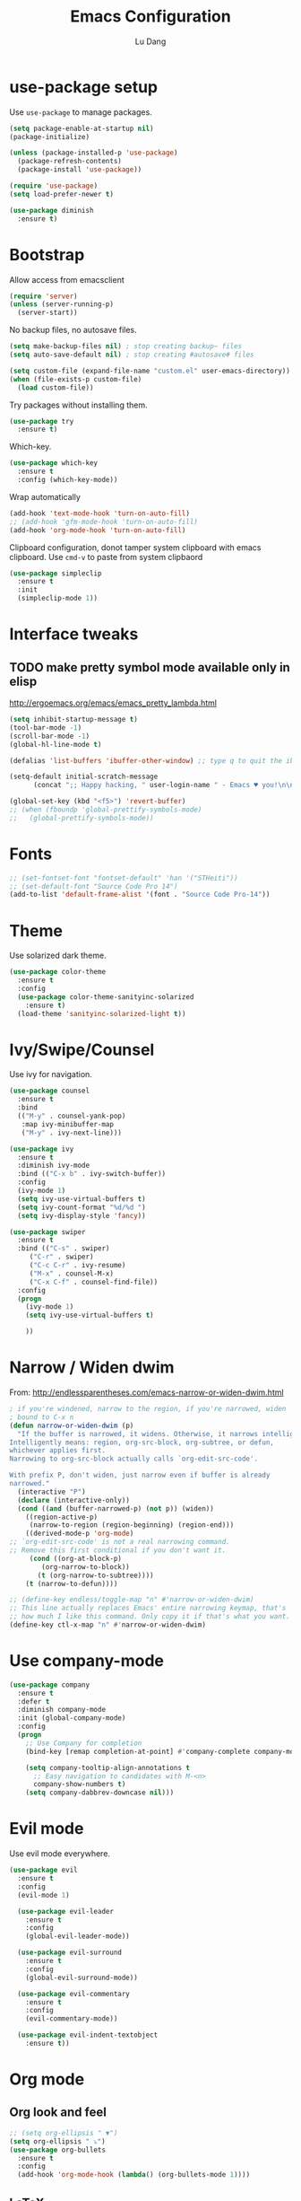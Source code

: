 #+TITLE: Emacs Configuration
#+AUTHOR: Lu Dang
#+EMAIL: eclipselu@gmail.com
#+OPTIONS: toc:nil num:nil

* use-package setup
Use =use-package= to manage packages.

#+BEGIN_SRC emacs-lisp
  (setq package-enable-at-startup nil)
  (package-initialize)

  (unless (package-installed-p 'use-package)
    (package-refresh-contents)
    (package-install 'use-package))

  (require 'use-package)
  (setq load-prefer-newer t)

  (use-package diminish
    :ensure t)
#+END_SRC

* Bootstrap
Allow access from emacsclient
#+BEGIN_SRC emacs-lisp
(require 'server)
(unless (server-running-p)
  (server-start))
#+END_SRC

No backup files, no autosave files.

#+BEGIN_SRC emacs-lisp
(setq make-backup-files nil) ; stop creating backup~ files
(setq auto-save-default nil) ; stop creating #autosave# files

(setq custom-file (expand-file-name "custom.el" user-emacs-directory))
(when (file-exists-p custom-file)
  (load custom-file))
#+END_SRC

Try packages without installing them.

#+BEGIN_SRC emacs-lisp
(use-package try
  :ensure t)
#+END_SRC

Which-key.

#+BEGIN_SRC emacs-lisp
(use-package which-key
  :ensure t
  :config (which-key-mode))
#+END_SRC

Wrap automatically
#+BEGIN_SRC emacs-lisp
(add-hook 'text-mode-hook 'turn-on-auto-fill)
;; (add-hook 'gfm-mode-hook 'turn-on-auto-fill)
(add-hook 'org-mode-hook 'turn-on-auto-fill)
#+END_SRC

Clipboard configuration, donot tamper system clipboard with emacs clipboard. Use =cmd-v= to paste from system clipbaord
#+BEGIN_SRC emacs-lisp
(use-package simpleclip
  :ensure t
  :init
  (simpleclip-mode 1))
#+END_SRC

* Interface tweaks
** TODO make pretty symbol mode available only in elisp
   http://ergoemacs.org/emacs/emacs_pretty_lambda.html

#+BEGIN_SRC emacs-lisp
  (setq inhibit-startup-message t)
  (tool-bar-mode -1)
  (scroll-bar-mode -1)
  (global-hl-line-mode t)

  (defalias 'list-buffers 'ibuffer-other-window) ;; type q to quit the ibuffer

  (setq-default initial-scratch-message
		(concat ";; Happy hacking, " user-login-name " - Emacs ♥ you!\n\n"))

  (global-set-key (kbd "<f5>") 'revert-buffer)
  ;; (when (fboundp 'global-prettify-symbols-mode)
  ;;   (global-prettify-symbols-mode))
#+END_SRC

* Fonts
#+BEGIN_SRC emacs-lisp
;; (set-fontset-font "fontset-default" 'han '("STHeiti"))
;; (set-default-font "Source Code Pro 14")
(add-to-list 'default-frame-alist '(font . "Source Code Pro-14"))
#+END_SRC

* Theme
Use solarized dark theme.

#+BEGIN_SRC emacs-lisp
  (use-package color-theme
    :ensure t
    :config
    (use-package color-theme-sanityinc-solarized
      :ensure t)
    (load-theme 'sanityinc-solarized-light t))
#+END_SRC

* Ivy/Swipe/Counsel
Use ivy for navigation.

#+BEGIN_SRC emacs-lisp
(use-package counsel
  :ensure t
  :bind
  (("M-y" . counsel-yank-pop)
   :map ivy-minibuffer-map
   ("M-y" . ivy-next-line)))

(use-package ivy
  :ensure t
  :diminish ivy-mode
  :bind (("C-x b" . ivy-switch-buffer))
  :config
  (ivy-mode 1)
  (setq ivy-use-virtual-buffers t)
  (setq ivy-count-format "%d/%d ")
  (setq ivy-display-style 'fancy))

(use-package swiper
  :ensure t
  :bind (("C-s" . swiper)
	 ("C-r" . swiper)
	 ("C-c C-r" . ivy-resume)
	 ("M-x" . counsel-M-x)
	 ("C-x C-f" . counsel-find-file))
  :config
  (progn
    (ivy-mode 1)
    (setq ivy-use-virtual-buffers t)

    ))
#+END_SRC
* Narrow / Widen dwim
  From: http://endlessparentheses.com/emacs-narrow-or-widen-dwim.html

  #+BEGIN_SRC emacs-lisp
    ; if you're windened, narrow to the region, if you're narrowed, widen
    ; bound to C-x n
    (defun narrow-or-widen-dwim (p)
      "If the buffer is narrowed, it widens. Otherwise, it narrows intelligently.
    Intelligently means: region, org-src-block, org-subtree, or defun,
    whichever applies first.
    Narrowing to org-src-block actually calls `org-edit-src-code'.

    With prefix P, don't widen, just narrow even if buffer is already
    narrowed."
      (interactive "P")
      (declare (interactive-only))
      (cond ((and (buffer-narrowed-p) (not p)) (widen))
	    ((region-active-p)
	     (narrow-to-region (region-beginning) (region-end)))
	    ((derived-mode-p 'org-mode)
    ;; `org-edit-src-code' is not a real narrowing command.
    ;; Remove this first conditional if you don't want it.
	     (cond ((org-at-block-p)
		    (org-narrow-to-block))
		   (t (org-narrow-to-subtree))))
	    (t (narrow-to-defun))))

    ;; (define-key endless/toggle-map "n" #'narrow-or-widen-dwim)
    ;; This line actually replaces Emacs' entire narrowing keymap, that's
    ;; how much I like this command. Only copy it if that's what you want.
    (define-key ctl-x-map "n" #'narrow-or-widen-dwim)
  #+END_SRC
* Use company-mode
#+BEGIN_SRC emacs-lisp
  (use-package company
    :ensure t
    :defer t
    :diminish company-mode
    :init (global-company-mode)
    :config
    (progn
      ;; Use Company for completion
      (bind-key [remap completion-at-point] #'company-complete company-mode-map)

      (setq company-tooltip-align-annotations t
	    ;; Easy navigation to candidates with M-<n>
	    company-show-numbers t)
      (setq company-dabbrev-downcase nil)))
#+END_SRC
* Evil mode
Use evil mode everywhere.

#+BEGIN_SRC emacs-lisp
  (use-package evil
    :ensure t
    :config
    (evil-mode 1)

    (use-package evil-leader
      :ensure t
      :config
      (global-evil-leader-mode))

    (use-package evil-surround
      :ensure t
      :config
      (global-evil-surround-mode))

    (use-package evil-commentary
      :ensure t
      :config
      (evil-commentary-mode))

    (use-package evil-indent-textobject
      :ensure t))
#+END_SRC

* Org mode
** Org look and feel
  #+BEGIN_SRC emacs-lisp
    ;; (setq org-ellipsis " ▼")
    (setq org-ellipsis " ⤵")
    (use-package org-bullets
      :ensure t
      :config
      (add-hook 'org-mode-hook (lambda() (org-bullets-mode 1))))
  #+END_SRC
** LaTeX
  #+BEGIN_SRC emacs-lisp
    (require 'ox-beamer)
    (setq org-latex-pdf-process '("xelatex -interaction nonstopmode %f"
				  "xelatex -interaction nonstopmode %f"))
  #+END_SRC
** Reveal.js
  #+BEGIN_SRC emacs-lisp
    (use-package ox-reveal
      :ensure ox-reveal
      :config
      (use-package htmlize
	:ensure t))
    (setq org-reveal-root "http://cdn.jsdelivr.net/reveal.js/3.0.0/")
    (setq org-reveal-mathjax t)
  #+END_SRC
** Org Capture
  #+BEGIN_SRC emacs-lisp
    (setq org-agenda-files (list "~/Dropbox/orgfiles/agenda.org"
			  "~/Dropbox/orgfiles/i.org"))
    (setq org-capture-templates
   '(("a" "Appointment" entry (file  "~/Dropbox/orgfiles/agenda.org" )
      "* %?\n\n%^T\n\n:PROPERTIES:\n\n:END:\n\n")
     ("l" "Link" entry (file+headline "~/Dropbox/orgfiles/links.org" "Links")
      "* %? %^L %^g \n%T" :prepend t)
     ("b" "Blog idea" entry (file+headline "~/Dropbox/orgfiles/i.org" "Blog Topics:")
      "* %?\n%T" :prepend t)
     ("t" "To Do Item" entry (file+headline "~/Dropbox/orgfiles/i.org" "To Do")
      "* TODO %?\n%u" :prepend t)
     ("n" "Note" entry (file+headline "~/Dropbox/orgfiles/i.org" "Note space")
      "* %?\n%u" :prepend t)
     ("j" "Journal" entry (file+olp+datetree "~/Dropbox/journal.org")
      "* %?\nEntered on %U\n  %i\n  %a")))
  #+END_SRC

* Exec path from shell
  Set env vars from shell.
#+BEGIN_SRC emacs-lisp
  (use-package exec-path-from-shell
    :ensure t
    :config
    (dolist (var '("SSH_AUTH_SOCK" "SSH_AGENT_PID" "GPG_AGENT_INFO" "LANG" "LC_CTYPE"))
      (add-to-list 'exec-path-from-shell-variables var))
    (when (memq window-system '(mac ns x))
      (exec-path-from-shell-initialize)))
#+END_SRC
* Git
#+BEGIN_SRC emacs-lisp
  (use-package git-blamed
    :ensure t)

  (use-package gitignore-mode
    :ensure t)

  (use-package gitconfig-mode
    :ensure t)

  (use-package fullframe
    :ensure t)

  ;; magit
  (use-package magit
    :ensure t
    :bind
    (("C-x g" . magit-status)
     ("C-x M-g" . magit-dispatch-popup))
    :config
    (use-package evil-magit
      :ensure t)

    (setq-default magit-diff-refine-hunk t)
    (fullframe magit-status magit-mode-quit-window))

  ;; edit git commit messages
  ;; make magit to be able to deal with git commit, git rebase, etc
  (use-package git-commit
    :ensure t
    :config
    (add-hook 'git-commit-mode-hook 'goto-address-mode))
#+END_SRC
* Flycheck
#+BEGIN_SRC emacs-lisp
  (use-package flycheck
    :ensure t
    :init
    (global-flycheck-mode t))
#+END_SRC
* Yasnippet
  #+BEGIN_SRC emacs-lisp
    (use-package yasnippet
      :ensure t
      :diminish yas-minor-mode
      :init
      (use-package yasnippet-snippets
	:ensure t)
      (yas-global-mode 1))
  #+END_SRC
* Projectile and dumb-jump
#+BEGIN_SRC emacs-lisp
  (use-package projectile
    :ensure t
    :config
    (projectile-global-mode)
    (setq projectile-completion-system 'ivy))

  (use-package counsel-projectile
    :ensure t
    :config
    (counsel-projectile-mode))

  (use-package dumb-jump
    :bind (("M-g o" . dumb-jump-go-other-window)
	   ("M-g j" . dumb-jump-go)
	   ("M-g i" . dumb-jump-go-prompt)
	   ("M-g x" . dumb-jump-go-prefer-external)
	   ("M-g z" . dumb-jump-go-prefer-external-other-window))
    :config (setq dumb-jump-selector 'ivy) ;; (setq dumb-jump-selector 'helm)
    :ensure t)
#+END_SRC
* Python
** TODO use company mode for code completion
** TODO use anacoda mode
* Rust
#+BEGIN_SRC emacs-lisp
  (use-package rust-mode
    :ensure t
    :config
    (use-package racer
      :ensure t)

    (use-package cargo
      :ensure t)

    (use-package flycheck-rust
      :ensure t)

    (add-hook 'rust-mode-hook #'racer-mode)
    (add-hook 'racer-mode-hook #'eldoc-mode)
    (add-hook 'racer-mode-hook #'company-mode)
    (add-hook 'rust-mode-hook #'cargo-minor-mode)
    (add-hook 'rust-mode-hook #'electric-pair-mode)
    (add-hook 'flycheck-mode-hook #'flycheck-rust-setup)

    (setq racer-rust-src-path
	  "~/.rustup/toolchains/stable-x86_64-apple-darwin/lib/rustlib/src/rust/src/")
    (setq cargo-process--command-flags "--color auto")
    (setq rust-format-on-save t))
#+END_SRC
* Other misc stuff
  #+BEGIN_SRC emacs-lisp
    (use-package keyfreq
      :ensure t
      :config
      (keyfreq-mode 1)
      (keyfreq-autosave-mode 1))

    (use-package ace-window
      :ensure t
      :init
      (progn
	(global-set-key [remap other-window] 'ace-window)
	(custom-set-faces
	 '(aw-leading-char-face
	   ((t (:inherit ace-jump-face-foreground :height 3.0)))))
	))

    (use-package beacon
      :ensure t
      :config
      (beacon-mode 1)
      (setq beacon-color "#666600"))

    (use-package expand-region
      :ensure t
      :bind
      ("C-=" . er/expand-region))
  #+END_SRC
